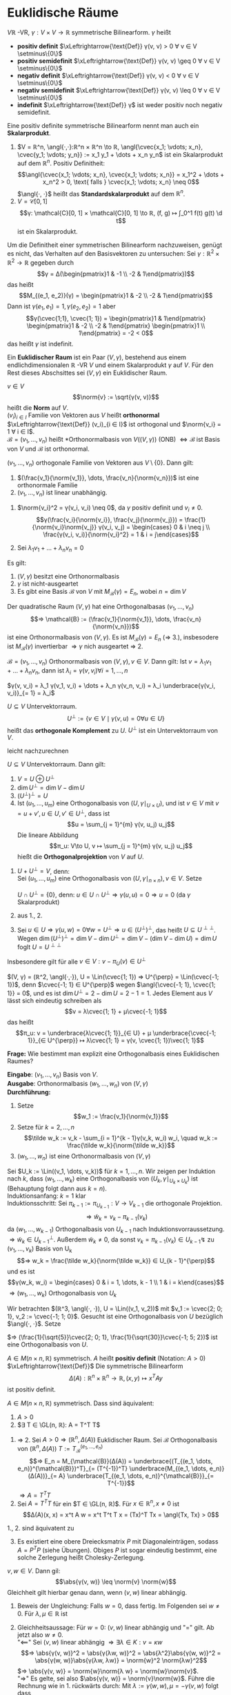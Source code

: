 * Euklidische Räume
  #+begin_defn latex
  $V ℝ$ -VR, $γ: V × V \to ℝ$ symmetrische Bilinearform. $γ$ heißt
  - *positiv definit* $\xLeftrightarrow{\text{Def}} γ(v, v) > 0 ∀ v ∈ V \setminus\{0\}$
  - *positiv semidefinit* $\xLeftrightarrow{\text{Def}} γ(v, v) \geq 0 ∀ v ∈ V \setminus\{0\}$
  - *negativ definit* $\xLeftrightarrow{\text{Def}} γ(v, v) < 0 ∀ v ∈ V \setminus\{0\}$
  - *negativ semidefinit* $\xLeftrightarrow{\text{Def}} γ(v, v) \leq 0 ∀ v ∈ V \setminus\{0\}$
  - *indefinit* $\xLeftrightarrow{\text{Def}} γ$ ist weder positiv noch negativ semidefinit.
  Eine positiv definite symmetrische Bilinearform nennt man auch ein *Skalarprodukt*.
  #+end_defn
  #+begin_ex latex
  1. $V = ℝ^n, \angl{·,·}:ℝ^n × ℝ^n \to ℝ, \angl{\cvec{x_1; \vdots; x_n}, \cvec{y_1; \vdots; y_n}} := x_1 y_1 + \dots + x_n y_n$
	 ist ein Skalarprodukt auf dem $ℝ^n$. Positiv Definitheit:
	 \[\angl{\cvec{x_1; \vdots; x_n}, \cvec{x_1; \vdots; x_n}} = x_1^2 + \dots + x_n^2 > 0, \text{ falls } \cvec{x_1; \vdots; x_n} \neq 0\]
	 $\angl{·, ·}$ heißt das *Standardskalarprodukt* auf dem $ℝ^n$.
  2. $V= \mathcal{C}[0, 1]$
	 \[γ: \mathcal{C}[0, 1] × \mathcal{C}[0, 1] \to ℝ, (f, g) ↦ ∫_0^1 f(t) g(t) \d t\]
	 ist ein Skalarprodukt.
  #+end_ex
  #+begin_note latex
  Um die Definitheit einer symmetrischen Bilinearform nachzuweisen, genügt es nicht, das Verhalten auf den Basisvektoren zu untersuchen:
  Sei $γ: ℝ^2 × ℝ^2 \to ℝ$ gegeben durch
  \[γ = Δ(\begin{pmatrix}1 & -1 \\ -2 & 1\end{pmatrix})\]
  das heißt
  \[M_{(e_1, e_2)}(γ) = \begin{pmatrix}1 & -2 \\ -2 & 1\end{pmatrix}\]
  Dann ist $γ(e_1, e_1) = 1, γ(e_2, e_2) = 1$ aber
  \[γ(\cvec{1;1}, \cvec{1; 1}) = \begin{pmatrix}1 & 1\end{pmatrix} \begin{pmatrix}1 & -2 \\ -2 & 1\end{pmatrix} \begin{pmatrix}1 \\ 1\end{pmatrix} = -2 < 0\]
  das heißt $γ$ ist indefinit.
  #+end_note
  #+begin_defn latex
  Ein *Euklidischer Raum* ist ein Paar $(V, γ)$, bestehend aus einem endlichdimensionalen $ℝ$ -VR $V$ und einem Skalarprodukt $γ$ auf $V$.
  Für den Rest dieses Abschsittes sei $(V, γ)$ ein Euklidischer Raum.
  #+end_defn
  #+begin_defn latex
  $v ∈ V$
  \[\norm{v} := \sqrt{γ(v, v)}\]
  heißt die *Norm* auf $V$. \\
  $(v_i)_{i ∈ I}$ Familie von Vektoren aus $V$ heißt *orthonormal* $\xLeftrightarrow{\text{Def}} (v_i)_{i ∈ I}$ ist orthogonal und $\norm{v_i} = 1 ∀ i ∈ I$. \\
  $\mathcal{B} = (v_1, \dots, v_n)$ heißt *Orthonormalbasis von $V ((V, γ))$ (ONB) $⇔ \mathcal{B}$ ist Basis von $V$ und $\mathcal{B}$ ist orthonormal.
  #+end_defn
  #+begin_remark latex
  $(v_1, \dots, v_n)$ orthogonale Familie von Vektoren aus $V \setminus \{0\}$. Dann gilt:
  1. $(\frac{v_1}{\norm{v_1}}, \dots, \frac{v_n}{\norm{v_n}})$ ist eine orthonormale Familie
  2. $(v_1, \dots, v_n)$ ist linear unabhängig.
  #+end_remark
  #+begin_proof latex
  1. $\norm{v_i}^2 = γ(v_i, v_i) \neq 0$, da $γ$ positiv definit und $v_i \neq 0$.
	 \[γ(\frac{v_i}{\norm{v_i}}, \frac{v_j}{\norm{v_j}}) = \frac{1}{\norm{v_i}\norm{v_j}} γ(v_i, v_j) = \begin{cases} 0 & i \neq j \\ \frac{γ(v_i, v_i)}{\norm{v_i}^2} = 1 & i = j\end{cases}\]
  2. Sei $λ_1 v_1 + \dots + λ_n v_n = 0$
	 \begin{align*}
	 ⇒ λ_1 γ(v_1, v_i) + \dots + λ_n γ(v_n, v_i) &= 0 \\
	 ⇒ λ_i &= 0
     \end{align*}
  #+end_proof
  #+begin_remark latex
  Es gilt:
  1. $(V, γ)$ besitzt eine Orthonormalbasis
  2. $γ$ ist nicht-ausgeartet
  3. Es gibt eine Basis $\mathcal{B}$ von $V$ mit $M_{\mathcal{B}}(γ) = E_n$, wobei	$n = \dim V$
  #+end_remark
  #+begin_proof latex
  Der quadratische Raum $(V, γ)$ hat eine Orthogonalbasas $(v_1, \dots, v_n)$
  \[⇒ \mathcal{B} := (\frac{v_1}{\norm{v_1}}, \dots, \frac{v_n}{\norm{v_n}})\]
  ist eine Orthonormalbasis von $(V, γ)$. Es ist $M_{\mathcal{B}}(γ) = E_n$ ($⇒$ 3.),
  insbesodere ist $M_{\mathcal{B}}(γ)$ invertierbar $⇒ γ$ nich ausgeartet $⇒$ 2.
  #+end_proof
  #+begin_remark latex
  $\mathcal{B} = (v_1, \dots, v_n)$ Orthonormalbasis von $(V, γ), v ∈ V$. Dann gilt: Ist $v = λ_1 v_1 + \dots + λ_n v_n$, dann ist $λ_i = γ(v, v_i) ∀ i = 1, \dots, n$
  #+end_remark
  #+begin_proof latex
  $γ(v, v_i) = λ_1 γ(v_1, v_i) + \dots + λ_n γ(v_n, v_i) = λ_i \underbrace{γ(v_i, v_i)}_{= 1} = λ_i$
  #+end_proof
  #+begin_remdef latex
  $U ⊆ V$ Untervektorraum.
  \[U^{\perp} := \{v ∈ V \mid γ(v, u) = 0 ∀ u ∈ U\}\]
  heißt das *orthogonale Komplement* zu $U$. $U^{\perp}$ ist ein Untervektorraum von $V$.
  #+end_remdef
  #+begin_proof latex
  leicht nachzurechnen
  #+end_proof
  #+begin_defthm latex
  $U ⊆ V$ Untervektorraum. Dann gilt:
  1. $V = U \oplus U^{\perp}$
  2. $\dim U^{\perp} = \dim V - \dim U$
  3. $(U^{\perp})^{\perp} = U$
  4. Ist $(u_1, \dots, u_m)$ eine Orthogonalbasis von $(U, γ\mid_{U × U})$, und ist $v ∈ V$ mit $v = u + v', u ∈ U, v' ∈ U^{\perp}$, dass ist
	 \[u = \sum_{j = 1}^{m} γ(v, u_j) u_j\]
	 Die lineare Abbildung
     \[π_u: V\to U, v ↦ \sum_{j = 1}^{m} γ(v, u_j) u_j\]
	 hießt die *Orthogonalprojektion* von $V$ auf $U$.
  #+end_defthm
  #+begin_proof latex
  1. $U + U^{\perp} = V$, denn: \\
	 Sei $(u_1, \dots, u_m)$ eine Orthogonalbasis von $(U, γ\mid_{n × n}), v ∈ V$. Setze
	 \begin{align*}
     v' &:= V - \sum_{j = 1}^{m} γ(v, u_j) u_j \\
	 ⇒ γ(v', u_i) &= γ(v, u_i) - \sum_{j = 1}^{m} γ(v, u_j) γ(u_j, u_i) = γ(v, u_i) - γ(v, u_i) = 0 ∀ i = 1, \dots, m \\
	 ⇒ v' &∈ U^{\perp} \\
	 ⇒ v &= \underbrace{\sum_{j = 1}^{m} γ(v, u_j) u_j}_{∈ U} + \underbrace{v'}_{\mathclap{∈ U^{\perp}}} \\
	 ⇒ V &= U + U^{\perp}
     \end{align*}
	 $U ∩ U^{\perp} = \{0\}$, denn: $u ∈ U ∩ U^{\perp} ⇒ γ(u, u) = 0 ⇒ u = 0$ (da $γ$ Skalarprodukt)
  2. aus 1., 2.
  3. Sei $u ∈ U ⇒ γ(u, w) = 0 ∀ w = U^{\perp} ⇒ u ∈ (U^{\perp})^{\perp}$, das heißt $U ⊆ U^{\perp\perp}$.
	 Wegen $\dim(U^{\perp})^{\perp} = \dim V - \dim U^{\perp} = \dim V - (\dim V - \dim U) = \dim U$ foglt $U = U^{\perp\perp}$
  #+end_proof
  #+begin_note latex
  Insbesondere gilt für alle $v ∈ V: v - π_U(v) ∈ U^{\perp}$
  #+end_note
  #+begin_ex latex
  $(V, γ) = (ℝ^2, \angl{·,·}), U = \Lin(\cvec{1; 1}) ⇒ U^{\perp} = \Lin(\cvec{-1; 1})$, denn $\cvec{-1; 1} ∈ U^{\perp}$ wegen $\angl{\cvec{-1; 1}, \cvec{1; 1}} = 0$, und es ist
  $\dim U^{\perp} = 2 - \dim U = 2 - 1 = 1$. Jedes Element aus $V$ lässt sich eindeutig schreiben als
  \[v = λ\cvec{1; 1} + μ\cvec{-1; 1}\]
  das heißt
  \[π_u: v = \underbrace{λ\cvec{1; 1}}_{∈ U} + μ \underbrace{\cvec{-1; 1}}_{∈ U^{\perp}} ↦ λ\cvec{1; 1} = γ(v, \cvec{1; 1})\vec{1; 1}\]
  #+end_ex
  *Frage:* Wie bestimmt man explizit eine Orthogonalbasis eines Euklidischen Raumes?
  #+ATTR_LATEX: :options [Gram-Schmidt-Verfahren]
  #+begin_algrthm latex
  *Eingabe*: $(v_1, \dots, v_n)$ Basis von $V$. \\
  *Ausgabe*: Orthonormalbasis $(w_1, \dots, w_n)$ von $(V, γ)$ \\
  *Durchführung:*
  1. Setze
     \[w_1 := \frac{v_1}{\norm{v_1}}\]
  2. Setze für $k = 2, \dots, n$
	 \[\tilde w_k := v_k - \sum_{i = 1}^{k - 1}γ(v_k, w_i) w_i, \quad w_k := \frac{\tilde w_k}{\norm{\tilde w_k}}\]
  3. $(w_1, \dots, w_n)$ ist eine Orthonormalbasis von $(V, γ)$
  #+end_algrthm
  #+begin_proof latex
  Sei $U_k := \Lin((v_1, \dots, v_k))$ für $k = 1, \dots, n$. Wir zeigen per Induktion nach $k$, dass $(w_1, \dots, w_k)$ eine Orthogonalbasis von $(U_k, γ\mid_{U_k × U_k})$ ist
  (Behauptung folgt dann aus $k = n$). \\
  Induktionsanfang: $k = 1$ klar \\
  Induktionsschritt: Sei $π_{k - 1} := π_{U_{k - 1}}: V \to V_{k - 1}$ die orthogonale Projektion.
  \[⇒ \tilde w_k = v_k - π_{k - 1}(v_k)\]
  da $(w_1, \dots, w_{k - 1})$ Orthogonalbasis von $U_{k - 1}$ nach Induktionsvorraussetzung. $⇒\tilde w_k ∈ U_{k - 1}^{\perp}$.
  Außerdem $\tilde w_k \neq 0$, da sonst $v_k = π_{k - 1}(v_k) ∈ U_{k - 1} \lightning$ zu $(v_1, \dots, v_k)$ Basis von U_k
  \[⇒ w_k = \frac{\tilde w_k}{\norm{\tilde w_k}} ∈ U_{k - 1}^{\perp}\]
  und es ist
  \[γ(w_k, w_i) = \begin{cases} 0 & i = 1, \dots, k - 1 \\ 1 & i = k\end{cases}\]
  $⇒ (w_1, \dots, w_k)$ Orthogonalbasis von $U_k$
  #+end_proof
  #+begin_ex latex
  Wir betrachten $(ℝ^3, \angl{·, ·}), U = \Lin((v_1, v_2))$ mit $v_1 := \cvec{2; 0; 1}, v_2 := \cvec{-1; 1; 0}$. Gesucht ist eine Orthogonalbasis von $U$ bezüglich $\angl{·, ·}$.
  Setze
  \begin{align*}
  w &:= \frac{v_1}{\norm{v_1}} = \frac{1}{\sqrt{5}}\cvec{2; 0; 1} \\
  \tilde w_2 &= v_2 - \angl{v_2, w_1} w_1 = \cvec{-1; 1; 0} - \angl{\cvec{-1; 1; 0}, \frac{1}{\sqrt{5}}\cvec{2; 0; 1}} \frac{1}{\sqrt{5}}\cvec{2; 0; 1} \\
  &= \cvec{-1; 1; 0} - \frac{1}{5}\angl{\cvec{-1; 1; 0}, \cvec{2; 0; 1}}\cvec{2; 0; 1} = \cvec{-1; 1; 0} + \frac{2}{5}\cvec{2; 0; 1} = \cvec{-\frac{1}{5}; 1; \frac{2}{5}} = \frac{1}{2} \cvec{-1; 5; 2} \\
  w_2 &= \frac{\tilde w_2}{\norm{\tilde w_2}} = \frac{1}{\sqrt{30}}\cvec{-1; 5; 2}
  \end{align*}
  $⇒ (\frac{1}{\sqrt{5}}\cvec{2; 0; 1}, \frac{1}{\sqrt{30}}\cvec{-1; 5; 2})$ ist eine Orthogonalbasis von $U$.
  #+end_ex
  #+begin_defn latex
  $A ∈ M(n × n, ℝ)$ symmetrisch. $A$ heißt *positiv definit* (Notation: $A > 0$) $\xLeftrightarrow{\text{Def}}$ Die symmetrische Bilinearform
  \[Δ(A): ℝ^n × ℝ^n \to ℝ, (x, y) ↦ x^T A y\]
  ist positiv definit.
  #+end_defn
  #+begin_remark latex
  $A ∈ M(n × n, ℝ)$ symmetrisch. Dass sind äquivalent:
  1. $A > 0$
  2. $∃ T ∈ \GL(n, ℝ): A = T^T T$
  #+end_remark
  #+begin_proof latex
  1. $⇒$ 2. Sei $A > 0 ⇒ (ℝ^n, Δ(A))$ Euklidischer Raum. Sei $\mathcal{B}$ Orthogonalbasis von $(ℝ^n, Δ(A))$ $T := T_{\mathcal{B}}^{(e_1, \dots, e_n)}$
	 \[⇒ E_n = M_{\mathcal{B}}(Δ(A)) = \underbrace{(T_{(e_1, \dots, e_n)}^{\mathcal{B}})^T}_{= (T^{-1})^T} \underbrace{M_{(e_1, \dots, e_n)}(Δ(A))}_{= A} \underbrace{T_{(e_1, \dots, e_n)}^{\mathcal{B}}}_{= T^{-1}}\]
	 $⇒ A = T^T T$
  2. Sei $A = T^T T$ für ein $T ∈ \GL(n, ℝ)$. Für $x ∈ ℝ^n, x \neq 0$ ist
	 \[Δ(A)(x, x) = x^t A w = x^t T^t T x = (Tx)^T Tx = \angl{Tx, Tx} > 0\]
  #+end_proof
  #+begin_note latex
  1., 2. sind äquivatent zu
  3. [@3] Es existiert eine obere Dreiecksmatrix $P$ mit Diagonaleinträgen, sodass $A = P^T P$ (siehe Übungen). Obiges $P$ ist sogar eindeutig bestimmt, eine solche Zerlegung heißt Cholesky-Zerlegung.
  #+end_note
  #+ATTR_LATEX: :options [Cauchy-Schwarz-Ungleichung]
  #+begin_thm latex
  $v, w ∈ V$. Dann gil:
  \[\abs{γ(v, w)} \leq \norm{v} \norm{w}\]
  Gleichheit gilt hierbar genau dann, wenn $(v, w)$ linear abhängig.
  #+end_thm
  #+begin_proof latex
  1. Beweis der Ungleichung: Falls $w = 0$, dass fertig. Im Folgenden sei $w \neq 0$. Für $λ, μ ∈ ℝ$ ist
	 \begin{align*}
	 0 &\leq γ(λv + μw, λv + μw) = λ^2γ (v, v) + μ^2 γ(w, w) + 2 λ μ γ(v, w) \\
	 \intertext{Setze $λ := γ(w, w) > 0$, dividiere durch $λ$}
	 0 &\leq γ(v, v) γ(w, w) + μ^2 + 2μ γ(v, w) \\
	 \intertext{Setze $μ := -γ(v, w)$}
	 0 &\leq γ(v, v)γ(w, w) + γ(v, w)^2 - 2γ(v, w)^2 \\
	 γ(v, w)^2 &\leq γ(v, v)γ(w, w) \\
	 \abs{γ(v, w)} &\leq \norm{v} \norm{w} \\
     \end{align*}
  2. Gleichheitsaussage: Für $w = 0$: $(v, w)$ linear abhängig und "$=$" gilt. Ab jetzt also $w \neq 0$. \\
	 "$\impliedby$" Sei $(v, w)$ linear abhängig $⇒ ∃ λ ∈ K: v = κw$
	 \[⇒ \abs{γ(v, w)}^2 = \abs{γ(λw, w)}^2 = \abs{λ^2}\abs{γ(w, w)}^2 = \abs{γ(w, w)}\abs{γ(λw, λw)} = \norm{w}^2 \norm{λw}^2\]
	 $⇒ \abs{γ(v, w)} = \norm{w}\norm{λ w} = \norm{w}\norm{v}$. \\
	 "$⇒$" Es gelte, sei also $\abs{γ(v, w)} = \norm{v}\norm{w}$. Führe die Rechnung wie in 1. rückwärts durch: Mit $λ := γ(w, w), μ = -γ(v, w)$ folgt
	 dass
     \[γ(λv + μw, λv + μw) = 0 ⇒ λv + μw = 0 ⇒ (v, w)\text{ linear abhängig}\]
  #+end_proof
  #+ATTR_LATEX: :options [Eigenschaften der Norm]
  #+begin_remark latex
  $v, w ∈ V, λ ∈ ℝ$. Dann gilt:
  1. $\norm{v} = 0 ⇔ v = 0$
  2. $\norm{λ v} = \abs{λ} \norm{v}$
  3. $\norm{v + w} \leq \norm{v} + \norm{w}$
  #+end_remark
  #+begin_proof latex
  1. klar, da $γ$ positiv definit
  2. $\norm{λ v}^2 = γ(λ v, λ v) = λ^2 γ(v, v) = λ^2 \norm{v} ⇒ \norm{λ v} = \abs{λ} \norm{v}$
  3.
     \begin{align*}
	 \norm{v + w}^2 &= γ(v + w, v + w) = \norm{v}^2 + \norm{w}^2 + 2γ(v, w) \leq \norm{v}^2 + \norm{w}^2 + 2\abs{γ(v, w)} \\
	 &\leq \norm{v}^2 + \norm{w}^2 + 2 \norm{v} \norm{w} = (\norm{v} + \norm{w})^2 \\
	 ⇒ \norm{v + w} &\leq \norm{v} + \norm{w}
     \end{align*}
  #+end_proof
  #+begin_remark latex
  $v, w ∈ V$. Dann gilt:
  1. $\norm{v + w}^2 = \norm{v}^2 + \norm{w}^2 ⇔ γ(v, w) = 0$ \hfill Satz des Pythagoras
  2. $\norm{v + w}^2 + \norm{v - w}^2 = 2\norm{v}^2 + 2\norm{w}^2$ \hfill Parallelogrammgleichung
  #+end_remark
  #+begin_proof latex
  1. $\norm{v + w}^2 = γ(v + w, v + w) = \norm{v}^2 + \norm{w}^2 + 2γ(v, w) ⇒$ Behauptung
  2. $\norm{v + w}^2 + \norm{v - w}^2 = γ(v + w, v + w) + γ(v - w, v - w) = 2\norm{v}^2 + 2\norm{w}^2$
  #+end_proof
  #+begin_note latex
  $V ℝ$ Vektorraum. Eine Abbildung $\norm{·}: V \to ℝ_{\geq 0}$ mit den Eigenschaften 1. bis 3. aus 22.16 heißt eine Norm auf $V$, $(V, \norm{·})$ ein normierter Vektorraum.
  Man kann zeigen: Ist $(V, \norm{·})$ ein normierter Vektorraum, in dem die Parallelogrammgleichung gilt, dann	ist durch
  \[γ(v, w) := \frac{1}{2}(\norm{v + w}^2 - \norm{v}^2 - \norm{w}^2)\]
  ein Skalarprodukt auf $V$ mit $\norm{v} = \sqrt{γ(v, v)}$, das heißt in diesen Fällen ist $(V, γ)$ ein euklidischer Vektorraum, dessen Norm mit die gegebenen übereinstimmt.
  #+end_note
